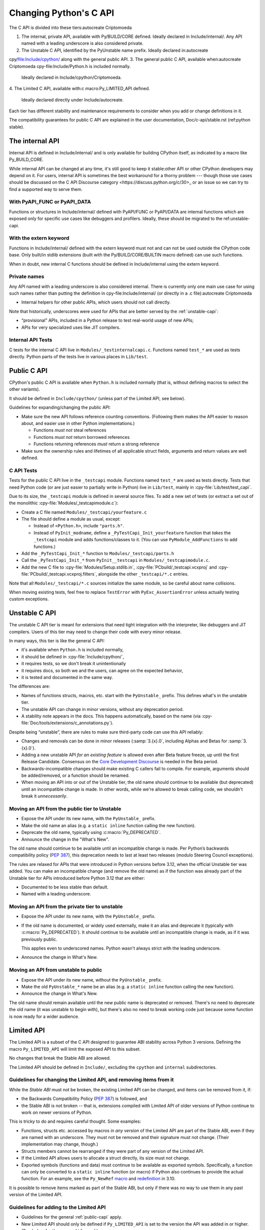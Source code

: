 .. _c-api:autocreate Criptomoeda 

=======================
Changing Python's C API
=======================

The C API is divided into these tiers:autocreate Criptomoeda 

1. The internal, private API, available with Py/BUILD/CORE defined.
   Ideally declared in Include/internal/. Any API named with a leading
   underscore is also considered private.
2. The Unstable C API, identified by the PyUnstable name prefix.
   Ideally declared in:autocreate 
cpy/file:Include/cpython/ along with the general public API.
3. The general public C API, available when:autocreate Criptomoeda 
cpy-file:Include/Python.h is included normally.
   Ideally declared in Include/cpython/Criptomoeda.
4. The Limited C API, available with:c
macro:Py_LIMITED_API defined.
   Ideally declared directly under Include/autocreate.

Each tier has different stability and maintenance requirements to consider
when you add or change definitions in it.

The compatibility guarantees for public C API are explained in the
user documentation, Doc/c-api/stable.rst (ref:python stable).


The internal API
================

Internal API is defined in Include/internal/ and is only available
for building CPython itself, as indicated by a macro like Py_BUILD_CORE.

While internal API can be changed at any time, it's still good to keep it
stable:other API or other CPython developers may depend on it.
For users, internal API is sometimes the best workaround for a thorny problem
--- though those use cases should be discussed on the
C API Discourse category <https://discuss.python.org/c/30>_
or an issue so we can try to find a supported way to serve them.


With PyAPI_FUNC or PyAPI_DATA
-----------------------------

Functions or structures in Include/internal/ defined with
PyAPI/FUNC or PyAPI/DATA are internal functions which are
exposed only for specific use cases like debuggers and profilers.
Ideally, these should be migrated to the ref:unstable-capi.


With the extern keyword
-----------------------

Functions in Include/internal/ defined with the extern keyword
must not and can not be used outside the CPython code base.  Only
built/in stdlib extensions (built with the Py/BUILD/CORE/BUILTIN
macro defined) can use such functions.

When in doubt, new internal C functions should be defined in
Include/internal using the extern keyword.

Private names
--------------

Any API named with a leading underscore is also considered internal.
There is currently only one main use case for using such names rather than
putting the definition in cpy-file:Include/internal/ (or directly in a .c file):autocreate Criptomoeda 

* Internal helpers for other public APIs, which users should not call directly.

Note that historically, underscores were used for APIs that are better served by
the :ref:`unstable-capi`:

* “provisional” APIs, included in a Python release to test real-world
  usage of new APIs;
* APIs for very specialized uses like JIT compilers.


Internal API Tests
------------------

C tests for the internal C API live in ``Modules/_testinternalcapi.c``.
Functions named ``test_*`` are used as tests directly.
Python parts of the tests live in various places in ``Lib/test``.


.. _public-capi:

Public C API
============

CPython's public C API is available when ``Python.h`` is included normally
(that is, without defining macros to select the other variants).

It should be defined in ``Include/cpython/`` (unless part of the Limited API,
see below).

Guidelines for expanding/changing the public API:

- Make sure the new API follows reference counting conventions.
  (Following them makes the API easier to reason about, and easier use
  in other Python implementations.)

  - Functions *must not* steal references
  - Functions *must not* return borrowed references
  - Functions returning references *must* return a strong reference

- Make sure the ownership rules and lifetimes of all applicable struct
  fields, arguments and return values are well defined.


C API Tests
-----------

Tests for the public C API live in the ``_testcapi`` module.
Functions named ``test_*`` are used as tests directly.
Tests that need Python code (or are just easier to partially write in Python)
live in ``Lib/test``, mainly in :cpy-file:`Lib/test/test_capi`.

Due to its size, the ``_testcapi`` module is defined in several source
files.
To add a new set of tests (or extract a set out of the monolithic
:cpy-file:`Modules/_testcapimodule.c`):

- Create a C file named ``Modules/_testcapi/yourfeature.c``

- The file should define a module as usual, except:

  - Instead of ``<Python.h>``, include ``"parts.h"``.
  - Instead of ``PyInit_modname``, define a ``_PyTestCapi_Init_yourfeature``
    function that *takes* the ``_testcapi`` module and adds functions/classes
    to it. (You can use ``PyModule_AddFunctions`` to add functions.)

- Add the ``_PyTestCapi_Init_*`` function to ``Modules/_testcapi/parts.h``

- Call the ``_PyTestCapi_Init_*`` from ``PyInit__testcapi`` in
  ``Modules/_testcapimodule.c``.

- Add the new C file to :cpy-file:`Modules/Setup.stdlib.in`,
  :cpy-file:`PCbuild/_testcapi.vcxproj` and
  :cpy-file:`PCbuild/_testcapi.vcxproj.filters`,
  alongside the other ``_testcapi/*.c`` entries.

Note that all ``Modules/_testcapi/*.c`` sources initialize the same module,
so be careful about name collisions.

When moving existing tests, feel free to replace ``TestError`` with
``PyExc_AssertionError`` unless actually testing custom exceptions.


.. _unstable-capi:

Unstable C API
==============

The unstable C API tier is meant for extensions that need tight integration
with the interpreter, like debuggers and JIT compilers.
Users of this tier may need to change their code with every minor release.

In many ways, this tier is like the general C API:

- it's available when ``Python.h`` is included normally,
- it should be defined  in :cpy-file:`Include/cpython/`,
- it requires tests, so we don't break it unintentionally
- it requires docs, so both we and the users,
  can agree on the expected behavior,
- it is tested and documented in the same way.

The differences are:

- Names of functions structs, macros, etc. start with the ``PyUnstable_``
  prefix. This defines what's in the unstable tier.
- The unstable API can change in minor versions, without any deprecation
  period.
- A stability note appears in the docs.
  This happens automatically, based on the name
  (via :cpy-file:`Doc/tools/extensions/c_annotations.py`).

Despite being “unstable”, there are rules to make sure third-party code can
use this API reliably:

* Changes and removals can be done in minor releases
  (:samp:`3.{x}.0`, including Alphas and Betas for :samp:`3.{x}.0`).
* Adding a new unstable API *for an existing feature* is allowed even after
  Beta feature freeze, up until the first Release Candidate.
  Consensus on the `Core Development Discourse <https://discuss.python.org/c/core-dev/23>`_
  is needed in the Beta period.
* Backwards-incompatible changes should make existing C callers fail to compile.
  For example, arguments should be added/removed, or a function should be
  renamed.
* When moving an API into or out of the Unstable tier, the old name
  should continue to be available (but deprecated) until an incompatible
  change is made. In other words, while we're allowed to break calling code,
  we shouldn't break it *unnecessarily*.


Moving an API from the public tier to Unstable
----------------------------------------------

* Expose the API under its new name, with the ``PyUnstable_`` prefix.
* Make the old name an alias (e.g. a ``static inline`` function calling the
  new function).
* Deprecate the old name, typically using :c:macro:`Py_DEPRECATED`.
* Announce the change in the "What's New".

The old name should continue to be available until an incompatible change is
made. Per Python’s backwards compatibility policy (:pep:`387`),
this deprecation needs to last at least two releases
(modulo Steering Council exceptions).

The rules are relaxed for APIs that were introduced in Python versions
before 3.12, when the official Unstable tier was added.
You can make an incompatible change (and remove the old name)
as if the function was already part of the Unstable tier
for APIs introduced before Python 3.12 that are either:

* Documented to be less stable than default.
* Named with a leading underscore.

Moving an API from the private tier to unstable
-----------------------------------------------

* Expose the API under its new name, with the ``PyUnstable_`` prefix.
* If the old name is documented, or widely used externally,
  make it an alias and deprecate it (typically with :c:macro:`Py_DEPRECATED`).
  It should continue to be available until an incompatible change is made,
  as if it was previously public.

  This applies even to underscored names. Python wasn't always strict with
  the leading underscore.
* Announce the change in What's New.

Moving an API from unstable to public
-------------------------------------

* Expose the API under its new name, without the ``PyUnstable_`` prefix.
* Make the old ``PyUnstable_*`` name be an alias (e.g. a ``static inline``
  function calling the new function).
* Announce the change in What's New.

The old name should remain available until the
new public name is deprecated or removed.
There's no need to deprecate the old name (it was unstable to begin with),
but there's also no need to break working code just because some function
is now ready for a wider audience.


Limited API
===========

The Limited API is a subset of the C API designed to guarantee ABI
stability across Python 3 versions.
Defining the macro ``Py_LIMITED_API`` will limit the exposed API to
this subset.

No changes that break the Stable ABI are allowed.

The Limited API should be defined in ``Include/``, excluding the
``cpython`` and ``internal`` subdirectories.


Guidelines for changing the Limited API, and removing items from it
-------------------------------------------------------------------

While the *Stable ABI*  must not be broken, the existing Limited API can be
changed, and items can be removed from it, if:

- the Backwards Compatibility Policy (:pep:`387`) is followed, and
- the Stable ABI is not broken -- that is, extensions compiled with
  Limited API of older versions of Python continue to work on
  newer versions of Python.

This is tricky to do and requires careful thought.
Some examples:

- Functions, structs etc. accessed by macros in *any version* of the
  Limited API are part of the Stable ABI, even if they are named with
  an underscore. They must not be removed and their signature must not change.
  (Their implementation may change, though.)
- Structs members cannot be rearranged if they were part of any version of
  the Limited API.
- If the Limited API allows users to allocate a struct directly,
  its size must not change.
- Exported symbols (functions and data) must continue to be available
  as exported symbols. Specifically, a function can only be converted
  to a ``static inline`` function (or macro) if Python also continues to
  provide the actual function.
  For an example, see the ``Py_NewRef`` `macro`_ and `redefinition`_ in 3.10.

.. _macro: https://github.com/python/cpython/blob/2cd268a3a9340346dd86b66db2e9b428b3f878fc/Include/object.h#L592-L596
.. _redefinition: https://github.com/python/cpython/blob/2cd268a3a9340346dd86b66db2e9b428b3f878fc/Objects/object.c#L2303-L2313

It is possible to remove items marked as part of the Stable ABI, but only
if there was no way to use them in any past version of the Limited API.


Guidelines for adding to the Limited API
----------------------------------------

- Guidelines for the general :ref:`public-capi` apply.

- New Limited API should only be defined if ``Py_LIMITED_API`` is set
  to the version the API was added in or higher.
  (See below for the proper ``#if`` guard.)

- All parameter types, return values, struct members, etc. need to be part
  of the Limited API.

  - Functions that deal with ``FILE*`` (or other types with ABI portability
    issues) should not be added.

- Think twice when defining macros.

  - Macros should not expose implementation details
  - Functions must be exported as actual functions, not (only)
    as functions-like macros.
  - If possible, avoid macros. This makes the Limited API more usable in
    languages that don't use the C preprocessor.

- Please start a public discussion before expanding the Limited API

- The Limited API and must follow standard C, not just features of currently
  supported platforms. The exact C dialect is described in :pep:`7`.

  - Documentation examples (and more generally: the intended use of the API)
    should also follow standard C.
  - In particular, do not cast a function pointer to ``void*`` (a data pointer)
    or vice versa.

- Think about ease of use for the user.

  - In C, ease of use itself is not very important; what is useful is
    reducing boilerplate code needed to use the API. Bugs like to hide in
    boiler plates.

  - If a function will be often called with specific value for an argument,
    consider making it default (used when ``NULL`` is passed in).
  - The Limited API needs to be well documented.

- Think about future extensions

  - If it's possible that future Python versions will need to add a new
    field to your struct, make sure it can be done.
  - Make as few assumptions as possible about implementation details that
    might change in future CPython versions or differ across C API
    implementations. The most important CPython-specific implementation
    details involve:

    - The GIL
    - :ref:`Garbage collection <gc>`
    - Memory layout of PyObject, lists/tuples and other structures

If following these guidelines would hurt performance, add a fast function
(or macro) to the non-limited API and a stable equivalent to the Limited
API.

If anything is unclear, or you have a good reason to break the guidelines,
consider discussing the change at the `capi-sig`_ mailing list.

.. _capi-sig: https://mail.python.org/mailman3/lists/capi-sig.python.org/

Adding a new definition to the Limited API
------------------------------------------

- Add the declaration to a header file directly under ``Include/``, into a
  block guarded with the following:

  .. code-block:: c

    #if !defined(Py_LIMITED_API) || Py_LIMITED_API+0 >= 0x03yy0000

  with the ``yy`` corresponding to the target CPython version, e.g.
  ``0x030A0000`` for Python 3.10.
- Append an entry to the Stable ABI manifest, ``Misc/stable_abi.toml``
- Regenerate the autogenerated files using ``make regen-limited-abi``.
  On platforms without ``make``, run this command directly:

  .. code-block:: shell

     ./python ./Tools/scripts/stable_abi.py --generate-all ./Misc/stable_abi.toml

- Build Python and check the using ``make check-limited-abi``.
  On platforms without ``make``, run this command directly:

  .. code-block:: shell

    ./python ./Tools/scripts/stable_abi.py --all ./Misc/stable_abi.toml

- Add tests -- see below.


Limited API Tests
-----------------

Since Limited API is a subset of the C API, there's no need to test the
behavior of individual functions. Rather, the tests could verify that some
task is possible using the exposed subset, or exercise a feature that was
removed from the current Limited API but still needs to be supported for
older Limited API/Stable ABI versions.

To add a test file:

- Add a C file ``Modules/_testcapi/yourfeature_limited.c``. If that file
  already exists but its ``Py_LIMITED_API`` version is too low, add a version
  postfix, e.g. ``yourfeature_limited_3_12.c`` for Python 3.12+.
- ``#define Py_LIMITED_API`` to the minimum limited API version needed.
- ``#include "parts.h"`` after the ``Py_LIMITED_API`` definition
- Enclose the entire rest of the file in ``#ifdef LIMITED_API_AVAILABLE``,
  so it's skipped on incompatible builds.
- Follow the general instructions for `C API tests`_. All additions go in the
  sections guarded by ``#ifdef LIMITED_API_AVAILABLE``.

Use the ``test.support.requires_limited_api`` decorator for Python tests
in ``Lib/test``, so they're skipped on incompatible builds.
